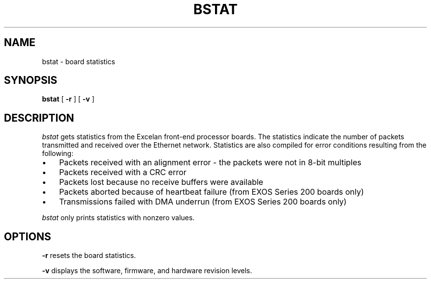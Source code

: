 .TH BSTAT 1 
.SH NAME 
bstat \- board statistics
.SH SYNOPSIS
.B bstat
[
.BR \-r
] [
.BR \-v
]
.SH DESCRIPTION
.I bstat
gets statistics from the Excelan front-end processor boards.
The statistics indicate the number of packets transmitted and
received over the Ethernet network.  
Statistics are also compiled for error conditions  
resulting from the following:
.IP \(bu 3 
Packets received with an alignment error \- the packets 
were not in 8-bit multiples
.IP \(bu 3 
Packets received with a CRC error
.IP \(bu 3 
Packets lost because no receive buffers were available
.IP \(bu 3 
Packets aborted because of heartbeat failure (from EXOS Series
200 boards only)
.IP \(bu 3
Transmissions failed with DMA underrun (from EXOS Series 200
boards only)
.PP
\f2bstat\f1 only prints statistics with nonzero values.     
.SH OPTIONS
.B \-r
resets the board statistics.  
.PP
.B \-v
displays the software, firmware, and hardware revision levels.
